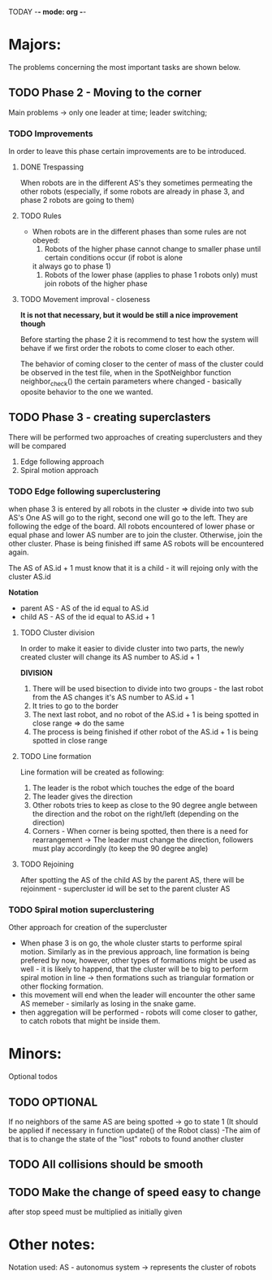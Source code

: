 TODAY -*- mode: org -*-

* Majors:
  The problems concerning the most important tasks are shown below.

** TODO Phase 2 - Moving to the corner
   Main problems -> only one leader at time; leader switching; 

*** TODO Improvements
    In order to leave this phase certain improvements are to be introduced.
    
   
**** DONE Trespassing
     When robots are in the different AS's they sometimes permeating the other robots (especially, if some robots
     are already in phase 3, and phase 2 robots are going to them)
	  
**** TODO Rules
     - When robots are in the different phases than some rules are not obeyed:
       1. Robots of the higher phase cannot change to smaller phase until certain conditions occur (if robot is alone
	  it always go to phase 1)
       2. Robots of the lower phase (applies to phase 1 robots only) must join robots of the higher phase

**** TODO Movement improval - closeness
     *It is not that necessary, but it would be still a nice improvement though*
     
     Before starting the phase 2 it is recommend to test how the system will behave if we first order the robots to come
     closer to each other.

     The behavior of coming closer to the center of mass of the cluster could be observed in the test file, when
     in the SpotNeighbor function neighbor_check() the certain parameters where changed - basically oposite behavior to the one we wanted.

** TODO Phase 3 - creating superclasters
   There will be performed two approaches of creating superclusters and they will be compared
   1) Edge following approach
   2) Spiral motion approach
      
*** TODO Edge following superclustering
    when phase 3 is entered by all robots in the cluster => divide into two sub AS's
    One AS will go to the right, second one will go to the left. They are following the edge of the board.
    All robots encountered of lower phase or equal phase and lower AS number are to join the cluster. Otherwise, join the other cluster.
    Phase is being finished iff same AS robots will be encountered again.

    The AS of AS.id + 1 must know that it is a child - it will rejoing only with the cluster AS.id

    *Notation*
    - parent AS - AS of the id equal to AS.id
    - child AS - AS of the id equal to AS.id + 1
      
**** TODO Cluster division
     In order to make it easier to divide cluster into two parts, the newly created cluster will change its AS number to AS.id + 1

     *DIVISION*
     1) There will be used bisection to divide into two groups - the last robot from the AS changes it's AS number to AS.id + 1
     2) It tries to go to the border
     3) The next last robot, and no robot of the AS.id + 1 is being spotted in close range => do the same
     4) The process is being finished if other robot of the AS.id + 1 is being spotted in close range

**** TODO Line formation
     Line formation will be created as following:

     1) The leader is the robot which touches the edge of the board
     2) The leader gives the direction
     3) Other robots tries to keep as close to the 90 degree angle between the direction and the robot on the right/left (depending on the direction)
     4) Corners - When corner is being spotted, then there is a need for rearrangement -> The leader must change the direction, followers must play accordingly (to keep the 90 degree angle)

**** TODO Rejoining
     After spotting the AS of the child AS by the parent AS, there will be rejoinment - supercluster id will be set to the parent cluster AS
     
*** TODO Spiral motion superclustering
    Other approach for creation of the supercluster
    - When phase 3 is on go, the whole cluster starts to performe spiral motion. Similarly as in the previous approach, line formation is being prefered by now, however, other types of formations might be used as well -
      it is likely to happend, that the cluster will be to big to perform spiral motion in line -> then formations such as triangular formation or other flocking formation.
    - this movement will end when the leader will encounter the other same AS memeber - similarly as losing in the snake game.
    - then aggregation will be performed - robots will come closer to gather, to catch robots that might be inside them.
* Minors:
  Optional todos

** TODO **OPTIONAL**
   If no neighbors of the same AS are being spotted -> go to state 1
   (It should be applied if necessary in function update() of the Robot class)
   -The aim of that is to change the state of the "lost" robots to found another cluster
   
** TODO All collisions should be smooth

** TODO Make the change of speed easy to change
   after stop speed must be multiplied as initially given
   
   
* Other notes:
Notation used:
AS - autonomus system -> represents the cluster of robots

